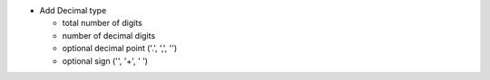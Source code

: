 - Add Decimal type

  - total number of digits
  - number of decimal digits
  - optional decimal point ('.', ',', '')
  - optional sign ('', '+', ' ')
